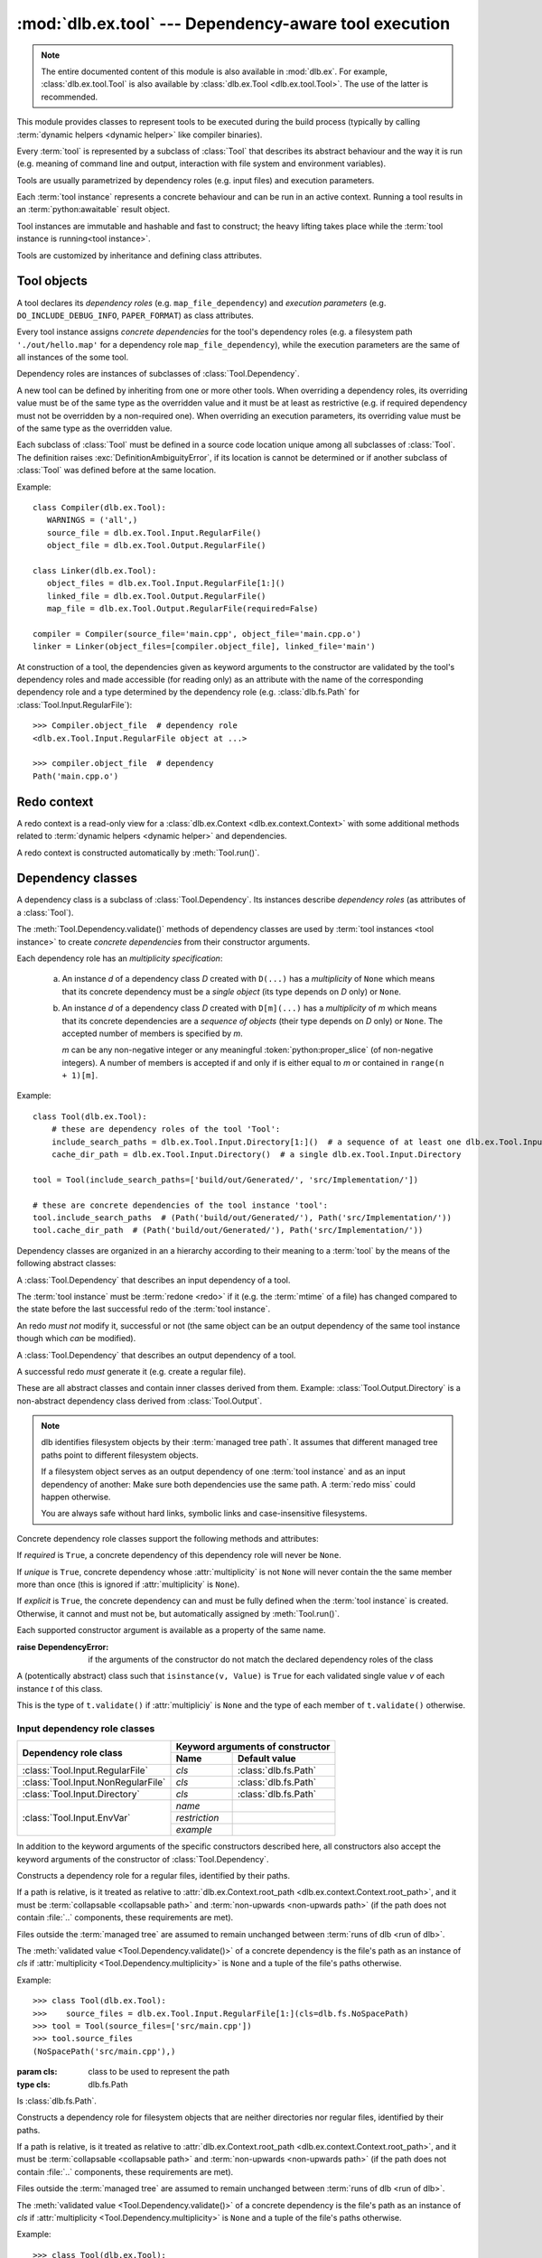 :mod:`dlb.ex.tool` --- Dependency-aware tool execution
======================================================

.. module:: dlb.ex.tool
   :synopsis: Dependency-aware tool execution

.. note::

   The entire documented content of this module is also available in :mod:`dlb.ex`.
   For example, :class:`dlb.ex.tool.Tool` is also available by :class:`dlb.ex.Tool <dlb.ex.tool.Tool>`.
   The use of the latter is recommended.


This module provides classes to represent tools to be executed during the build process (typically by calling
:term:`dynamic helpers <dynamic helper>` like compiler binaries).

Every :term:`tool` is represented by a subclass of :class:`Tool` that describes its abstract behaviour and the way it
is run (e.g. meaning of command line and output, interaction with file system and environment variables).

Tools are usually parametrized by dependency roles (e.g. input files) and execution parameters.

Each :term:`tool instance` represents a concrete behaviour and can be run in an active context.
Running a tool results in an :term:`python:awaitable` result object.

Tool instances are immutable and hashable and fast to construct; the heavy lifting takes place while the
:term:`tool instance is running<tool instance>`.

Tools are customized by inheritance and defining class attributes.


Tool objects
------------

.. class:: Tool

   A tool declares its *dependency roles* (e.g. ``map_file_dependency``) and *execution parameters*
   (e.g. ``DO_INCLUDE_DEBUG_INFO``, ``PAPER_FORMAT``) as class attributes.

   Every tool instance assigns *concrete dependencies* for the tool's dependency roles
   (e.g. a filesystem path ``'./out/hello.map'`` for a dependency role ``map_file_dependency``),
   while the execution parameters are the same of all instances of the some tool.

   Dependency roles are instances of subclasses of :class:`Tool.Dependency`.

   A new tool can be defined by inheriting from one or more other tools.
   When overriding a dependency roles, its overriding value must be of the same type as the overridden value
   and it must be at least as restrictive (e.g. if required dependency must not be overridden by a non-required one).
   When overriding an execution parameters, its overriding value must be of the same type as the overridden value.

   Each subclass of :class:`Tool` must be defined in a source code location unique among all subclasses of
   :class:`Tool`. The definition raises :exc:`DefinitionAmbiguityError`, if its location is cannot
   be determined or if another subclass of :class:`Tool` was defined before at the same location.

   Example::

      class Compiler(dlb.ex.Tool):
         WARNINGS = ('all',)
         source_file = dlb.ex.Tool.Input.RegularFile()
         object_file = dlb.ex.Tool.Output.RegularFile()

      class Linker(dlb.ex.Tool):
         object_files = dlb.ex.Tool.Input.RegularFile[1:]()
         linked_file = dlb.ex.Tool.Output.RegularFile()
         map_file = dlb.ex.Tool.Output.RegularFile(required=False)

      compiler = Compiler(source_file='main.cpp', object_file='main.cpp.o')
      linker = Linker(object_files=[compiler.object_file], linked_file='main')


   At construction of a tool, the dependencies given as keyword arguments to the constructor are validated by the
   tool's dependency roles and made accessible (for reading only) as an attribute with the name of the corresponding
   dependency role and a type determined by the dependency role
   (e.g. :class:`dlb.fs.Path` for :class:`Tool.Input.RegularFile`)::

      >>> Compiler.object_file  # dependency role
      <dlb.ex.Tool.Input.RegularFile object at ...>

      >>> compiler.object_file  # dependency
      Path('main.cpp.o')

   .. method:: run()

      Run the tool instance in the :term:`active context`.

      Returns a result proxy object if a :term:`redo` was necessary and ``None`` otherwise.

      If a redo was necessary, this method returns before the (asynchronous) redo is complete.
      After each of the following actions the redo is guaranteed to be completed (either successfully or
      by raising an exception):

        - read of a "public" attribute of the result proxy object
        - exit of the context :meth:`run()` was called in
        - enter of an inner context of the context :meth:`run()` was called in
        - modification of :attr:`env <dlb.ex.context.Context.env>` or :attr:`helper <dlb.ex.context.Context.helper>` of
          the context :meth:`run()` was called in
        - call of :meth:`run()` of the same tool instance

      The result proxy object contains an attribute for every dependency role of the tool which contains the concrete
      dependencies (not only the explicit dependencies as on the :term:`tool instance`, but also the non-explicit ones).

   .. method:: redo(result, context)

      Overwrite this method to implement a new :class:`Tool`.

      *result* is the result proxy object that will by returned by the calling :meth:`run()`.
      *context* is the redo context (see :class:`Tool.RedoContext`).

      Use :meth:`context.execute_helper() <Tool.RedoContext.execute_helper()>` and
      :meth:`context.replace_output() <Tool.RedoContext.replace_output()>`.

      Assign to attributes of *result* to define a non-explicit concrete dependency for the dependency role with the
      same name.

      For a redo to be successful, this method must perform the following tasks:

       - Create all explicit output dependencies
       - Assign values to each required non-explicit dependencies

      For a filesystem object whose path *p* is contained in an output dependency, it is recommended to first write
      to a temporary filesystem object *q* and then replace it with ``context.replace_output(p, q)``.
      This guarantees that no incomplete output dependency is left behind (like an only half-written object file)
      when the :term:`redo` is aborted.

      A filesystem object that is an output dependencies is treated as modified be the redo if it is a non-explicit
      dependency or if it is a explicit dependency that was replaced with `context.replace_output()`.

      Example::

         class ATool(dlb.ex.Tool):
            BINARY = 'atool'

            source_file = dlb.ex.Tool.Input.RegularFile()
            output_file = dlb.ex.Tool.Output.RegularFile()
            included_files = dlb.ex.Tool.Input.RegularFile[:](explicit=False)

            async def redo(self, result, context):
                if ...:
                    raise Exception('invalid ...')
                with context.temporary() as temp_file_
                   await context.execute_helper(self.BINARY, ['-o', temp_file, result.source_file])
                   result.included_files = ...
                   context.replace_output(result.output_file, temp_file)

   .. attribute:: definition_location

      The definition location of the class.

      It is a tuple of the form ``(file_path, in_archive_path, lineno)`` and uniquely identifies the tool
      among all subclasses of :class:`Tool`.

      *in_archive_path* is ``None``, if the class was defined in an existing Python source file, and *file_path* is
      the :func:`python:os.path.realpath()` of this file.

      *in_archive_path* is the path relative of the source file in the zip archive, if the class was defined in an
      existing zip archive with a filename ending in :file:`.zip` (loaded by :mod:`python:zipimport`) and *file_path* is
      the :func:`python:os.path.realpath()` of this zip archive.

      *lineno* is the 1-based line number in the source file.

   .. attribute:: fingerprint

      The *permanent local tool instance fingerprint* of this instance.

      This is a :class:`python:bytes` object of fixed size, calculated from all its concrete  dependencies *d* with
      ``d.explicit`` = ``True``.

      If two instances of the same subclass of :class:`Tool` have "similar" explicit dependencies, their
      fingerprints are equal.
      If two instances of the same subclass of :class:`Tool` have explicit dependencies that are not "similar",
      their fingerprints are different with very high probability.

      The explicit dependencies of two instances are considered "similar", if they are equal or differ in a way that
      does *not affect the meaning* of the dependencies while the :term:`tool instance` is running.


Redo context
------------

A redo context is a read-only view for a :class:`dlb.ex.Context <dlb.ex.context.Context>` with some additional
methods related to :term:`dynamic helpers <dynamic helper>` and dependencies.

.. class:: Tool.RedoContext

   A redo context is constructed automatically by :meth:`Tool.run()`.

   .. method:: execute_helper(helper_file, arguments=(), *, cwd=None, expected_returncodes=frozenset([0]),
                              stdin=None, stdout=None, stderr=None, limit=2**16)

      Execute the *helper_file* with command-line arguments *arguments* in a subprocess with *cwd* as
      its working directory and wait for it to complete.
      The execution is consitered successful if an only if its returncode is one in *expected_returncodes*.

      If *cwd* is not ``None``, is must be the path of directory in the :term:`managed tree` or in :file:`.dlbroot/t/`
      of the :term:`management tree`.
      Otherwise the working tree's root is used as the working directory.

      All members of *arguments* are converted to str objects.

      If a member of *arguments* is a :class:`dlb.fs.Path` object *p* with ``p.is_absolute()`` = ``True``, is is
      replaced by ``str(p.native)``.
      If a member of *arguments* is a :class:`dlb.fs.Path` object *p* with ``p.is_absolute()`` = ``False``, is is
      replaced by ``str(q.native)``, where *q* is *p* expressed relative to the working directory. Is must denote
      a filesystem object in the :term:`managed tree` or in :file:`.dlbroot/t/` of the :term:`management tree`.

      :param helper_file: :term:`dynamic helper` to be executed as a relative path
      :param arguments: commant-line arguments
      :type arguments: iterable of objects that can be converted to str
      :param cwd: working directory of the subprocess to be started
      :type cwd: ``None`` or a :class:`dlb.fs.Path` or anything a :class:`dlb.fs.Path` can be constructed from
      :param expected_returncodes: expected return codes of the :term:`dynamic helper` *helper_file*
      :type expected_returncodes: collection of integers
      :param stdin:
         If not ``None``:
         either a file-like object representing a pipe to be connected to the subprocess’s standard input stream using
         :meth:`asyncio.loop.connect_read_pipe()`, or the :const:`asyncio.subprocess.PIPE` constant.
      :param stdout:
         If not ``None``:
         either a file-like object representing the pipe to be connected to the subprocess’s standard output stream
         using :meth:`asyncio.loop.connect_read_pipe()`, or the :const:`asyncio.subprocess.PIPE` constant.
      :param stderr:
         If not ``None``:
         either a file-like object representing the pipe to be connected to the subprocess’s standard error stream using
         :meth:`asyncio.loop.connect_read_pipe()`, or one of :const:`asyncio.subprocess.PIPE` or
         :const:`asyncio.subprocess.STDOUT` constants.
      :param limit:
         the buffer limit for :class:`python:StreamReader` wrappers for :attr:`python:Process.stdout` and
         :attr:`python:Process.stderr` (if :attr:`python:subprocess.PIPE` is passed to *stdout* and *stderr*
         arguments).

      :raises HelperExecutionError: if the subprocess exits with a returncode not in *expected_returncodes*.

      Returns the tuple ``(returncode, stdout_data, stderr_data)``. *returncode* is the returncode
      (contained in *expected_returncodes*). *stdout_data* and *stderr_data* are bytes object with the received data
      from stdout and stderr, respectively.

   .. method:: replace_output(path, source):

      Replace the - existing or non-existent - filesystem object *path* by *source*.
      *path* must be contained in a dependency of the tool instance.

      *path* and *source* must be different filesystem objects.

      After successful completion, *path* exists and *source* does not exist.

      The actual operation depends on the corresponding dependency role.
      If is it a :class:`dlb.ex.Tool.Output.RegularFile` with
      :attr:`replace_by_same_content <dlb.ex.Tool.Output.RegularFile.replace_by_same_content>` = ``False`` and *path*
      and *source* both exist with the same content, *path* is no replaced and treated as unchanged.

      If *path* is replaced, this is always done be an atomic operation. If it fails, *path* is either *source*
      afterwards or it does not exist.

      :param path: a path of a future filesystem object in the managed tree
      :type path: :class:`dlb.fs.Path` or anything a :class:`dlb.fs.Path` can be constructed from
      :param source: a path of a filesystem object in the managed tree
      :type source: :class:`dlb.fs.Path` or anything a :class:`dlb.fs.Path` can be constructed from

      :raises ValueError:
         if *path* is not a :term:`managed tree path` contained in an explicit output dependency or *source* is not a
         :term:`working tree path` of a filesystem object in the :term:`managed tree` or in :file:`.dlbroot/t/` of
         the :term:`management tree` that is different from *path*.


Dependency classes
------------------

A dependency class is a subclass of :class:`Tool.Dependency`.
Its instances describe *dependency roles* (as attributes of a :class:`Tool`).

The :meth:`Tool.Dependency.validate()` methods of dependency classes are used by :term:`tool instances <tool instance>`
to create *concrete dependencies* from their constructor arguments.

Each dependency role has an *multiplicity specification*:

   a. An instance *d* of a dependency class *D* created with ``D(...)`` has a *multiplicity* of ``None`` which
      means that its concrete dependency must be a *single object* (its type depends on *D* only) or ``None``.

   b. An instance *d* of a dependency class *D* created with ``D[m](...)`` has a *multiplicity* of
      *m* which means that its concrete dependencies are a *sequence of objects* (their type depends on *D* only)
      or ``None``. The accepted number of members is specified by *m*.

      *m* can be any non-negative integer or any meaningful :token:`python:proper_slice` (of non-negative integers).
      A number of members is accepted if and only if is either equal to *m* or contained in ``range(n + 1)[m]``.

Example::

    class Tool(dlb.ex.Tool):
        # these are dependency roles of the tool 'Tool':
        include_search_paths = dlb.ex.Tool.Input.Directory[1:]()  # a sequence of at least one dlb.ex.Tool.Input.Directory
        cache_dir_path = dlb.ex.Tool.Input.Directory()  # a single dlb.ex.Tool.Input.Directory

    tool = Tool(include_search_paths=['build/out/Generated/', 'src/Implementation/'])

    # these are concrete dependencies of the tool instance 'tool':
    tool.include_search_paths  # (Path('build/out/Generated/'), Path('src/Implementation/'))
    tool.cache_dir_path  # (Path('build/out/Generated/'), Path('src/Implementation/'))


Dependency classes are organized in an a hierarchy according to their meaning to a :term:`tool` by the means of the
following abstract classes:

.. graphviz::

   digraph foo {
       graph [rankdir=BT];
       node [height=0.25];
       edge [arrowhead=empty];

       "dlb.ex.Tool.Input" -> "dlb.ex.Tool.Dependency";
       "dlb.ex.Tool.Output" -> "dlb.ex.Tool.Dependency";
   }

.. class:: Tool.Input

   A :class:`Tool.Dependency` that describes an input dependency of a tool.

   The :term:`tool instance` must be :term:`redone <redo>` if it (e.g. the :term:`mtime` of a file) has changed compared
   to the state before the last successful redo of the :term:`tool instance`.

   An redo *must not* modify it, successful or not (the same object can be an output dependency of the same tool
   instance though which *can* be modified).

.. class:: Tool.Output

   A :class:`Tool.Dependency` that describes an output dependency of a tool.

   A successful redo *must* generate it (e.g. create a regular file).


These are all abstract classes and contain inner classes derived from them.
Example: :class:`Tool.Output.Directory` is a non-abstract dependency class derived
from :class:`Tool.Output`.

.. graphviz::

   digraph foo {
       graph [rankdir=BT];
       node [height=0.25];
       edge [arrowhead=empty];

       "dlb.ex.Tool.Input.RegularFile" -> "dlb.ex.Tool.Input";
       "dlb.ex.Tool.Input.NonRegularFile" -> "dlb.ex.Tool.Input";
       "dlb.ex.Tool.Input.Directory" -> "dlb.ex.Tool.Input";
       "dlb.ex.Tool.Input.EnvVar" -> "dlb.ex.Tool.Input";

       "dlb.ex.Tool.Output.RegularFile" -> "dlb.ex.Tool.Output";
       "dlb.ex.Tool.Output.NonRegularFile" -> "dlb.ex.Tool.Output";
       "dlb.ex.Tool.Output.Directory" -> "dlb.ex.Tool.Output";

       "dlb.ex.Tool.Input" -> "dlb.ex.Tool.Dependency";
       "dlb.ex.Tool.Output" -> "dlb.ex.Tool.Dependency";
   }

.. note::

   dlb identifies filesystem objects by their :term:`managed tree path`. It assumes that different managed tree paths
   point to different filesystem objects.

   If a filesystem object serves as an output dependency of one :term:`tool instance` and as an input dependency
   of another: Make sure both dependencies use the same path.
   A :term:`redo miss` could happen otherwise.

   You are always safe without hard links, symbolic links and case-insensitive filesystems.


Concrete dependency role classes support the following methods and attributes:

.. class:: Tool.Dependency(required=True, explicit=True, unique=True)

   If *required* is ``True``, a concrete dependency of this dependency role will never be ``None``.

   If *unique* is ``True``, concrete dependency whose :attr:`multiplicity` is not ``None`` will never contain
   the the same member more than once (this is ignored if :attr:`multiplicity` is ``None``).

   If *explicit* is ``True``, the concrete dependency can and must be fully defined when the :term:`tool instance`
   is created. Otherwise, it cannot and must not be, but automatically assigned by :meth:`Tool.run()`.

   .. param required: is a value other than ``None`` required?
   .. type required: bool
   .. param explicit: explicit dependency?
   .. type explicit: bool
   .. param unique: duplicate-free?
   .. type unique: bool

   Each supported constructor argument is available as a property of the same name.

   :raise DependencyError:
      if the arguments of the constructor do not match the declared dependency roles of the class

   .. class:: Value

      A (potentically abstract) class such that ``isinstance(v, Value)`` is ``True`` for each validated single value
      *v* of each instance *t* of this class.

      This is the type of ``t.validate()`` if :attr:`multipliciy` is ``None`` and the type of each member
      of ``t.validate()`` otherwise.

   .. method:: validate(value)

      :param value: The concrete dependency to convert and validate except ``None``
      :type value: Any type the concrete dependency can convert to *T*
      :return: The validated *value* of type *T*

      :raise TypeError: If :attr:`multiplicity` is not ``None`` and *value* is not iterable or is a string

   .. method:: compatible_and_no_less_restrictive(other)

      Is this dependency role an instance of the same class as *other* with a multiplicity and properties no less
      restrictive than the ones of *other*?

      :param other: reference dependency role
      :type other: Tool.Dependency
      :rtype: bool

   .. attribute:: multiplicity

      The multiplicity of the dependency role.

      Is ``None`` or a :class:`dlb.ex.mult.MultiplicityRange`.

   .. method:: tuple_from_value(value)

      Return *value* if :attr:`multiplicity` is ``None`` and a tuple of its members otherwise.

      Example::

         # returns a tuple of t.Value objects or raises an exception:
         >>> v = t.tuple_from_value(t.validate(...))


Input dependency role classes
^^^^^^^^^^^^^^^^^^^^^^^^^^^^^

+-------------------------------------+----------------------------------------------------+
| Dependency role class               | Keyword arguments of constructor                   |
|                                     +-----------------------+----------------------------+
|                                     | Name                  | Default value              |
+=====================================+=======================+============================+
| :class:`Tool.Input.RegularFile`     | *cls*                 | :class:`dlb.fs.Path`       |
+-------------------------------------+-----------------------+----------------------------+
| :class:`Tool.Input.NonRegularFile`  | *cls*                 | :class:`dlb.fs.Path`       |
+-------------------------------------+-----------------------+----------------------------+
| :class:`Tool.Input.Directory`       | *cls*                 | :class:`dlb.fs.Path`       |
+-------------------------------------+-----------------------+----------------------------+
| :class:`Tool.Input.EnvVar`          | *name*                |                            |
|                                     +-----------------------+----------------------------+
|                                     | *restriction*         |                            |
|                                     +-----------------------+----------------------------+
|                                     | *example*             |                            |
+-------------------------------------+-----------------------+----------------------------+

In addition to the keyword arguments of the specific constructors described here, all constructors also accept the
keyword arguments of the constructor of :class:`Tool.Dependency`.


.. class:: Tool.Input.RegularFile(cls=dlb.fs.Path)

   Constructs a dependency role for a regular files, identified by their paths.

   If a path is relative, is it treated as relative to
   :attr:`dlb.ex.Context.root_path <dlb.ex.context.Context.root_path>`,
   and it must be :term:`collapsable <collapsable path>` and :term:`non-upwards <non-upwards path>`
   (if the path does not contain :file:`..` components, these requirements are met).

   Files outside the :term:`managed tree` are assumed to remain unchanged between :term:`runs of dlb <run of dlb>`.

   The :meth:`validated value <Tool.Dependency.validate()>` of a concrete dependency is the file's path as an instance
   of *cls* if :attr:`multiplicity <Tool.Dependency.multiplicity>` is ``None`` and a tuple of the file's paths
   otherwise.

   Example::

      >>> class Tool(dlb.ex.Tool):
      >>>    source_files = dlb.ex.Tool.Input.RegularFile[1:](cls=dlb.fs.NoSpacePath)
      >>> tool = Tool(source_files=['src/main.cpp'])
      >>> tool.source_files
      (NoSpacePath('src/main.cpp'),)

   :param cls: class to be used to represent the path
   :type cls: dlb.fs.Path

   .. class:: Value

      Is :class:`dlb.fs.Path`.

.. class:: Tool.Input.NonRegularFile(cls=dlb.fs.Path)

   Constructs a dependency role for filesystem objects that are neither directories nor regular files,
   identified by their paths.

   If a path is relative, is it treated as relative to
   :attr:`dlb.ex.Context.root_path <dlb.ex.context.Context.root_path>`,
   and it must be :term:`collapsable <collapsable path>` and :term:`non-upwards <non-upwards path>`
   (if the path does not contain :file:`..` components, these requirements are met).

   Files outside the :term:`managed tree` are assumed to remain unchanged between :term:`runs of dlb <run of dlb>`.

   The :meth:`validated value <Tool.Dependency.validate()>` of a concrete dependency is the file's path as an instance
   of *cls* if :attr:`multiplicity <Tool.Dependency.multiplicity>` is ``None`` and a tuple of the file's paths
   otherwise.

   Example::

      >>> class Tool(dlb.ex.Tool):
      >>>    symlinks = dlb.ex.Tool.Input.NonRegularFile[:](cls=dlb.fs.NoSpacePath)
      >>> tool = Tool(symlinks=['src/current'])
      >>> tool.symlinks
      (NoSpacePath('src/current'),)

   :param cls: class to be used to represent the path
   :type cls: dlb.fs.Path

   .. class:: Value

      Is :class:`dlb.fs.Path`.

.. class:: Tool.Input.Directory(cls=dlb.fs.Path)

   Constructs a dependency role for directories, identified by their paths.

   If a path is relative, is it treated as relative to
   :attr:`dlb.ex.Context.root_path <dlb.ex.context.Context.root_path>`,
   and it must be :term:`collapsable <collapsable path>` and :term:`non-upwards <non-upwards path>`
   (if the path does not contain :file:`..` components, these requirements are met).

   Directories outside the :term:`managed tree` are assumed to remain unchanged between :term:`runs of dlb <run of dlb>`.

   The :meth:`validated value <Tool.Dependency.validate()>` of a concrete dependency is the directory's path as an
   instance of *cls* if :attr:`multiplicity <Tool.Dependency.multiplicity>` is ``None`` and a tuple of the
   directory's paths otherwise.

   Example::

      >>> class Tool(dlb.ex.Tool):
      >>>    cache_directory = dlb.ex.Tool.Input.Directory(required=False)
      >>> tool = Tool(cache_directory='/tmp/')
      >>> tool.cache_directory
      Path('tmp/')

   :param cls: class to be used to represent the path
   :type cls: dlb.fs.Path

   .. class:: Value

      Is :class:`dlb.fs.Path`.

.. class:: Tool.Input.EnvVar(name, restriction, example)

   Constructs a dependency role for a environment variable named *name*.
   It must not have a multiplicity (other than ``None``).

   If *explicit* is ``False``, the value assign in the constructor of the :term:`tool instance` is used for all
   future runs of the tool instance.
   Otherwise, the current value of the :term:`active context` is used each time :meth:`Tool.run()` is called.

   The value of the environment variable is valid if it a string that matches the regular expression *restriction*,
   or if it is ``None`` and *required* is ``False``.

   The :meth:`validated value <Tool.Dependency.validate()>` of a concrete dependency is a :class:`Value` instance
   with the environment variable's name and value.

   Example::

      >>> class Tool(dlb.ex.Tool):
      >>>    language = dlb.ex.Tool.Input.EnvVar(
      >>>                   name='LANG',
      >>>                   restriction=r'(?P<language>[a-z]{2})_(?P<territory>[A-Z]{2})',
      >>>                   example='sv_SE')
      >>>     flags = dlb.ex.Tool.Input.EnvVar(name='CFLAGS', restriction=r'.+', example='-Wall')
      >>> tool = Tool(language='de_CH')  # use 'de_CH' as value of the environment variable for all
      >>> tool.language.value['territory']
      'CH'
      >>> tool.flags
      NotImplemented
      >>> tool.run().flags.value  # assuming dlb.ex.Context.env['CFLAGS'] of '-O2'
      '-O2'

   :param restriction: regular expression
   :type restriction: str | :class:`python:typing.Pattern`
   :param example: typical value of a environment variable, *restriction* must match this
   :type example: str

   .. class:: Value

      A :class:`dataclasses.dataclass` object with the following attributes:

      .. attribute:: name

         The name of the environment variable, as in the corresponding concrete dependency.

      .. attribute:: raw

         The value of the environment variable.

      .. attribute:: groups

         The named groups of *restriction* of the corresponding concrete dependency when matched against *raw*.


Concrete output dependency role classes
^^^^^^^^^^^^^^^^^^^^^^^^^^^^^^^^^^^^^^^

+-------------------------------------+--------------------------------------------------------+
| Dependency role class               | Keyword arguments of constructor                       |
|                                     +---------------------------+----------------------------+
|                                     | Name                      | Default value              |
+=====================================+===========================+============================+
| :class:`Tool.Output.RegularFile`    | *cls*                     | :class:`dlb.fs.Path`       |
|                                     | *replace_by_same_content* | ``True``                   |
+-------------------------------------+---------------------------+----------------------------+
| :class:`Tool.Output.NonRegularFile` | *cls*                     | :class:`dlb.fs.Path`       |
+-------------------------------------+---------------------------+----------------------------+
| :class:`Tool.Output.Directory`      | *cls*                     | :class:`dlb.fs.Path`       |
+-------------------------------------+---------------------------+----------------------------+

In addition to the keyword arguments of the specific constructors described here, all constructors also accept the
keyword arguments of the constructor of :class:`Tool.Dependency`.


.. class:: Tool.Output.RegularFile(cls=dlb.fs.Path, replace_by_same_content=True)

   Constructs a dependency role for regular files in the :term:`managed tree`, identified by their paths.

   If a path is relative, is it treated as relative to
   :attr:`dlb.ex.Context.root_path <dlb.ex.context.Context.root_path>`,
   and it must be :term:`collapsable <collapsable path>` and :term:`non-upwards <non-upwards path>`
   (if the path does not contain :file:`..` components, these requirements are met).

   The :meth:`validated value <Tool.Dependency.validate()>` of a concrete dependency is the file's path as an instance
   of *cls* if :attr:`multiplicity <Tool.Dependency.multiplicity>` is ``None`` and a tuple of the file's paths
   otherwise.

   If *replace_by_same_content* is ``False`` for a dependency role containing *p*, ``context.replace_output(p, q)``
   in :meth:`redo(..., context) <dlb.ex.Tool.redo()>` does not replace *p* if *p* and *q* both exist as accessible
   regular files and have the same content.

   Example::

      >>> class Tool(dlb.ex.Tool):
      >>>    object_file = dlb.ex.Tool.Output.RegularFile(cls=dlb.fs.NoSpacePath)
      >>> tool = Tool(object_file=['main.cpp.o'])
      >>> tool.object_file
      (NoSpacePath('main.cpp.o'),)

   :param cls: class to be used to represent the path
   :type cls: dlb.fs.Path

   .. class:: Value

      Is :class:`dlb.fs.Path`.

.. class:: Tool.Output.NonRegularFile(cls=dlb.fs.Path)

   Constructs a dependency role for filesystem objects in the :term:`managed tree` that are neither directories nor
   regular files, identified by their paths.

   If a path is relative, is it treated as relative to
   :attr:`dlb.ex.Context.root_path <dlb.ex.context.Context.root_path>`,
   and it must be :term:`collapsable <collapsable path>` and :term:`non-upwards <non-upwards path>`
   (if the path does not contain :file:`..` components, these requirements are met).

   The :meth:`validated value <Tool.Dependency.validate()>` of a concrete dependency is the file's path as an instance
   of *cls* if :attr:`multiplicity <Tool.Dependency.multiplicity>` is ``None`` and a tuple of the file's paths
   otherwise.

   Example::

      >>> class Tool(dlb.ex.Tool):
      >>>    symlinks = dlb.ex.Tool.Output.NonRegularFile[:](cls=dlb.fs.NoSpacePath)
      >>> tool = Tool(symlinks=['dist'])
      >>> tool.symlinks
      (NoSpacePath('src/current'),)

   :param cls: class to be used to represent the path
   :type cls: dlb.fs.Path

   .. class:: Value

      Is :class:`dlb.fs.Path`.

.. class:: Tool.Output.Directory(cls=dlb.fs.Path)

   Constructs a dependency role for directories in the :term:`managed tree`, identified by their paths.

   If a path is relative, is it treated as relative to
   :attr:`dlb.ex.Context.root_path <dlb.ex.context.Context.root_path>`,
   and it must be :term:`collapsable <collapsable path>` and :term:`non-upwards <non-upwards path>`
   (if the path does not contain :file:`..` components, these requirements are met).

   The :meth:`validated value <Tool.Dependency.validate()>` of a concrete dependency is the directory's path as an
   instance of *cls* if :attr:`multiplicity <Tool.Dependency.multiplicity>` is ``None`` and a tuple of the
   directory's paths otherwise.

   Example::

      >>> class Tool(dlb.ex.Tool):
      >>>    html_root_directory = dlb.ex.Tool.Output.Directory(required=False)
      >>> tool = Tool(html_root_directory='html/')
      >>> tool.html_root_directory
      Path('html/')

   :param cls: class to be used to represent the path
   :type cls: dlb.fs.Path

   .. class:: Value

      Is :class:`dlb.fs.Path`.


Exceptions
----------

.. exception:: DefinitionAmbiguityError

   Raised at the definition of a subclass of :class:`Tool`, when the location is unknown or another subclass of
   :class:`Tool` was defined before at the same location.

.. exception:: DependencyError

   Raised when a running :term:`tool instance` detects a problem with its dependencies before a :term:`redo`.

.. exception:: ExecutionParameterError

   Raised when a running :term:`tool instance` detects a problem with its execution parameters before a :term:`redo`.

.. exception:: RedoError

   Raised when a running :term:`tool instance` detects a problem with its dependencies during or after a :term:`redo`.

.. exception:: HelperExecutionError

   Raised, when the execution of a :term:`dynamic helper` file failed.
